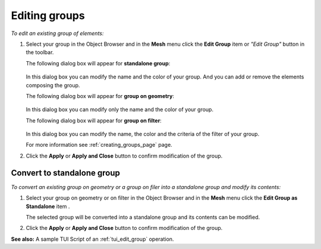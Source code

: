 .. _editing_groups_page:

**************
Editing groups
**************

*To edit an existing group of elements:*

.. |img| image:: ../images/image74.gif

#. Select your group in the Object Browser and in the **Mesh** menu click the **Edit Group** item or *"Edit Group"* button |img| in the toolbar.



   The following dialog box will appear for **standalone group**:

	.. image:: ../images/editgroup.png
		:align: center

   In this dialog box you can modify the name and the color of your group. And you can add or remove the elements composing the group.


   The following dialog box will appear for **group on geometry**:

	.. image:: ../images/editgroup_on_geom.png
		:align: center

   In this dialog box you can modify only the name and the color of your group.


   The following dialog box will appear for **group on filter**:

	.. image:: ../images/editgroup_on_filter.png
		:align: center

   In this dialog box you can modify the name, the color and the criteria of the filter of your group.


   For more information see :ref:`creating_groups_page` page.

#. Click the **Apply** or **Apply and Close** button to confirm modification of the group.


.. _convert_to_standalone:

Convert to standalone group
===========================

*To convert an existing group on geometry or a group on filer into a standalone group and modify its contents:*

.. |edit| image:: ../images/image74.gif

#. Select your group on geometry or on filter in the Object Browser and in the **Mesh** menu click the **Edit Group as Standalone** item |edit|.



   The selected group will be converted into a standalone group and its contents can be modified.

#. Click the **Apply** or **Apply and Close** button to confirm modification of the group.

**See also:** A sample TUI Script of an :ref:`tui_edit_group` operation.  


